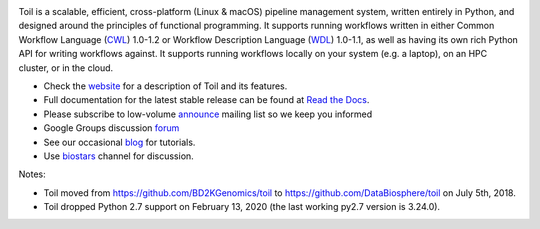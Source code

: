 .. image:: https://badges.gitter.im/bd2k-genomics-toil/Lobby.svg
   :alt: Join the chat at https://gitter.im/bd2k-genomics-toil/Lobby
   :target: https://gitter.im/bd2k-genomics-toil/Lobby?utm_source=badge&utm_medium=badge&utm_campaign=pr-badge&utm_content=badge

Toil is a scalable, efficient, cross-platform (Linux & macOS) pipeline management system,
written entirely in Python, and designed around the principles of functional
programming. It supports running workflows written in either Common Workflow Language (`CWL`_) 1.0-1.2 or 
Workflow Description Language (`WDL`_) 1.0-1.1, as well as having its own rich Python API for writing workflows against. 
It supports running workflows locally on your system (e.g. a laptop), on an HPC cluster, or in the cloud. 

* Check the `website`_ for a description of Toil and its features.
* Full documentation for the latest stable release can be found at
  `Read the Docs`_.
* Please subscribe to low-volume `announce`_ mailing list so we keep you informed
* Google Groups discussion `forum`_
* See our occasional `blog`_ for tutorials. 
* Use `biostars`_ channel for discussion.

.. _website: http://toil.ucsc-cgl.org/
.. _Read the Docs: https://toil.readthedocs.io/en/latest
.. _announce: https://groups.google.com/forum/#!forum/toil-announce
.. _forum: https://groups.google.com/forum/#!forum/toil-community
.. _blog: https://toilpipelines.wordpress.com/
.. _biostars: https://www.biostars.org/t/toil/
.. _CWL: https://www.commonwl.org/
.. _WDL: https://openwdl.org/

Notes:

* Toil moved from https://github.com/BD2KGenomics/toil to https://github.com/DataBiosphere/toil on July 5th, 2018.
* Toil dropped Python 2.7 support on February 13, 2020 (the last working py2.7 version is 3.24.0).
